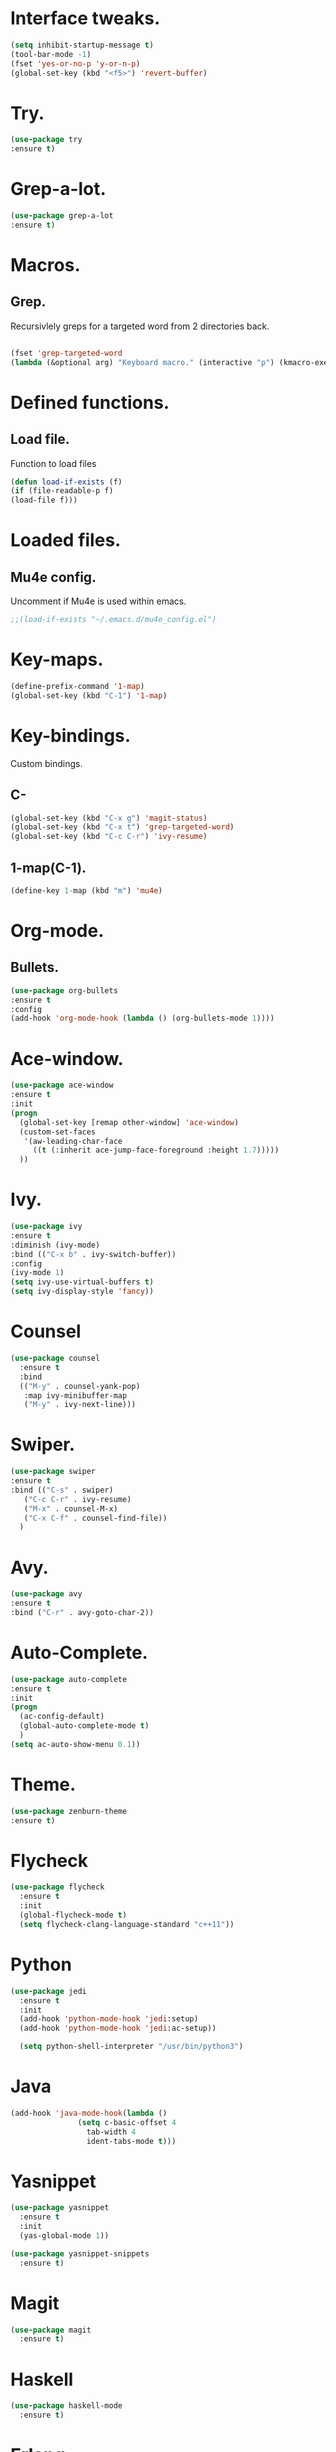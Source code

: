 * Interface tweaks.  
  #+BEGIN_SRC emacs-lisp
  (setq inhibit-startup-message t)
  (tool-bar-mode -1)
  (fset 'yes-or-no-p 'y-or-n-p)
  (global-set-key (kbd "<f5>") 'revert-buffer)
  #+END_SRC
* Try.
  #+BEGIN_SRC emacs-lisp
  (use-package try
  :ensure t)
  #+END_SRC
* Grep-a-lot.
  #+BEGIN_SRC emacs-lisp
  (use-package grep-a-lot
  :ensure t)
  #+END_SRC
* Macros.
** Grep.
   Recursivlely greps for a targeted word from 2 directories back.
   #+BEGIN_SRC emacs-lisp

   (fset 'grep-targeted-word
   (lambda (&optional arg) "Keyboard macro." (interactive "p") (kmacro-exec-ring-item (quote ([134217826 67108896 134217830 134217847 134217848 103 114 101 112 return 25 32 46 46 47 32 45 82 return] 0 "%d")) arg)))
   #+END_SRC
   
* Defined functions.
** Load file.
   Function to load files
   #+BEGIN_SRC emacs-lisp
   (defun load-if-exists (f)
   (if (file-readable-p f)
   (load-file f)))   
   #+END_SRC

* Loaded files.
** Mu4e config.
   Uncomment if Mu4e is used within emacs.
   #+BEGIN_SRC emacs-lisp
   ;;(load-if-exists "~/.emacs.d/mu4e_config.el")
   #+END_SRC

* Key-maps.
  #+BEGIN_SRC emacs-lisp
  (define-prefix-command '1-map)
  (global-set-key (kbd "C-1") '1-map)  
  #+END_SRC
* Key-bindings.
  Custom bindings.
** C-
  #+BEGIN_SRC emacs-lisp
  (global-set-key (kbd "C-x g") 'magit-status)
  (global-set-key (kbd "C-x t") 'grep-targeted-word)
  (global-set-key (kbd "C-c C-r") 'ivy-resume)
  #+END_SRC
** 1-map(C-1).
   #+BEGIN_SRC emacs-lisp
   (define-key 1-map (kbd "m") 'mu4e)
   #+END_SRC
* Org-mode.
** Bullets.
   #+BEGIN_SRC emacs-lisp
   (use-package org-bullets
   :ensure t
   :config
   (add-hook 'org-mode-hook (lambda () (org-bullets-mode 1))))   
   #+END_SRC
* Ace-window.
  #+BEGIN_SRC emacs-lisp
  (use-package ace-window
  :ensure t
  :init
  (progn
    (global-set-key [remap other-window] 'ace-window)
    (custom-set-faces
     '(aw-leading-char-face
       ((t (:inherit ace-jump-face-foreground :height 1.7)))))
    ))
  #+END_SRC
* Ivy.
  #+BEGIN_SRC emacs-lisp
  (use-package ivy
  :ensure t
  :diminish (ivy-mode)
  :bind (("C-x b" . ivy-switch-buffer))
  :config
  (ivy-mode 1)
  (setq ivy-use-virtual-buffers t)
  (setq ivy-display-style 'fancy))
  #+END_SRC
* Counsel
  #+BEGIN_SRC emacs-lisp
    (use-package counsel
      :ensure t
      :bind
      (("M-y" . counsel-yank-pop)
       :map ivy-minibuffer-map
       ("M-y" . ivy-next-line)))
  #+END_SRC
* Swiper.
  #+BEGIN_SRC emacs-lisp
  (use-package swiper
  :ensure t
  :bind (("C-s" . swiper)
	 ("C-c C-r" . ivy-resume)
	 ("M-x" . counsel-M-x)
	 ("C-x C-f" . counsel-find-file))
    )
  #+END_SRC
* Avy.
  #+BEGIN_SRC emacs-lisp
  (use-package avy
  :ensure t
  :bind ("C-r" . avy-goto-char-2))
  #+END_SRC
* Auto-Complete.
  #+BEGIN_SRC emacs-lisp
  (use-package auto-complete
  :ensure t
  :init
  (progn
    (ac-config-default)
    (global-auto-complete-mode t)
    )
  (setq ac-auto-show-menu 0.1))  
  #+END_SRC
* Theme.
  #+BEGIN_SRC emacs-lisp
  (use-package zenburn-theme
  :ensure t)
  #+END_SRC
* Flycheck
  #+BEGIN_SRC emacs-lisp
    (use-package flycheck
      :ensure t
      :init
      (global-flycheck-mode t)
      (setq flycheck-clang-language-standard "c++11"))
  #+END_SRC
* Python
  #+BEGIN_SRC emacs-lisp
    (use-package jedi
      :ensure t
      :init
      (add-hook 'python-mode-hook 'jedi:setup)
      (add-hook 'python-mode-hook 'jedi:ac-setup))

      (setq python-shell-interpreter "/usr/bin/python3")
    #+END_SRC
* Java
  #+BEGIN_SRC emacs-lisp
    (add-hook 'java-mode-hook(lambda ()
			       (setq c-basic-offset 4
				     tab-width 4
				     ident-tabs-mode t)))
    #+END_SRC
* Yasnippet
  #+BEGIN_SRC emacs-lisp
    (use-package yasnippet
      :ensure t
      :init      
      (yas-global-mode 1))

    (use-package yasnippet-snippets
      :ensure t)
  #+END_SRC
* Magit
  #+BEGIN_SRC emacs-lisp
    (use-package magit
      :ensure t)
  #+END_SRC
* Haskell
  #+BEGIN_SRC emacs-lisp
    (use-package haskell-mode
      :ensure t)
    #+END_SRC
* Erlang
  #+BEGIN_SRC emacs-lisp
    (use-package erlang
      :ensure t)
    #+END_SRC
* Undo Tree
  #+BEGIN_SRC emacs-lisp
    (use-package undo-tree
      :ensure t
      :init
      (global-undo-tree-mode))
  #+END_SRC  
* Misc packages
  #+BEGIN_SRC emacs-lisp
    (global-hl-line-mode t)

    (use-package beacon
      :ensure t
      :config
      (beacon-mode 1)
      (setq beacon-color "#AB00D5"))

    (use-package hungry-delete
      :ensure t
      :config
      (global-hungry-delete-mode))

    (use-package expand-region
      :ensure t
      :config
      (global-set-key (kbd "C-=") 'er/expand-region))

    (use-package iedit
      :ensure t)
  #+END_SRC
  
